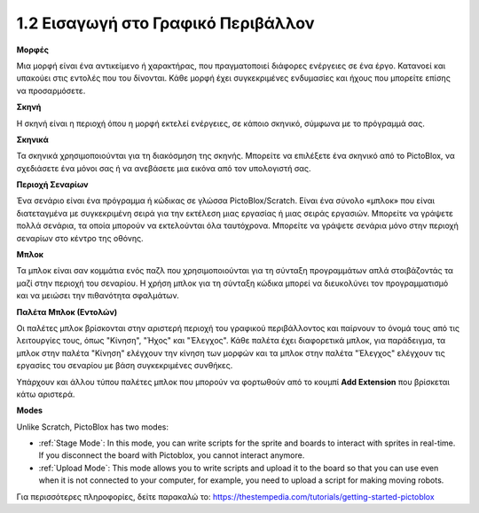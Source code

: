 1.2 Εισαγωγή στο Γραφικό Περιβάλλον
================================

.. image:: img/pictoblox_interface.jpg


**Μορφές**

Μια μορφή είναι ένα αντικείμενο ή χαρακτήρας, που πραγματοποιεί διάφορες ενέργειες σε ένα έργο. Κατανοεί και υπακούει στις εντολές που του δίνονται. Κάθε μορφή έχει συγκεκριμένες ενδυμασίες και ήχους που μπορείτε επίσης να προσαρμόσετε.

**Σκηνή**

Η σκηνή είναι η περιοχή όπου η μορφή εκτελεί ενέργειες, σε κάποιο σκηνικό, σύμφωνα με το πρόγραμμά σας. 

**Σκηνικά**

Τα σκηνικά χρησιμοποιούνται για τη διακόσμηση της σκηνής. Μπορείτε να επιλέξετε ένα σκηνικό από το PictoBlox, να σχεδιάσετε ένα μόνοι σας ή να ανεβάσετε μια εικόνα από τον υπολογιστή σας.

**Περιοχή Σεναρίων**

Ένα σενάριο είναι ένα πρόγραμμα ή κώδικας σε γλώσσα PictoBlox/Scratch. Είναι ένα σύνολο «μπλοκ» που είναι διατεταγμένα με συγκεκριμένη σειρά για την εκτέλεση μιας εργασίας ή μιας σειράς εργασιών. Μπορείτε να γράψετε πολλά σενάρια, τα οποία μπορούν να εκτελούνται όλα ταυτόχρονα. Μπορείτε να γράψετε σενάρια μόνο στην περιοχή σεναρίων στο κέντρο της οθόνης.

**Μπλοκ**

Τα μπλοκ είναι σαν κομμάτια ενός παζλ που χρησιμοποιούνται για τη σύνταξη προγραμμάτων απλά στοιβάζοντάς τα μαζί στην περιοχή του σεναρίου. Η χρήση μπλοκ για τη σύνταξη κώδικα μπορεί να διευκολύνει τον προγραμματισμό και να μειώσει την πιθανότητα σφαλμάτων.

**Παλέτα Μπλοκ (Εντολών)**

Οι παλέτες μπλοκ βρίσκονται στην αριστερή περιοχή του γραφικού περιβάλλοντος και παίρνουν το όνομά τους από τις λειτουργίες τους, όπως "Κίνηση", "Ήχος" και "Έλεγχος". Κάθε παλέτα έχει διαφορετικά μπλοκ, για παράδειγμα, τα μπλοκ στην παλέτα "Κίνηση" ελέγχουν την κίνηση των μορφών και τα μπλοκ στην παλέτα "Έλεγχος" ελέγχουν τις εργασίες του σεναρίου με βάση συγκεκριμένες συνθήκες.

Υπάρχουν και άλλου τύπου παλέτες μπλοκ που μπορούν να φορτωθούν από το κουμπί **Add Extension** που βρίσκεται κάτω αριστερά.

**Modes**

Unlike Scratch, PictoBlox has two modes:

* :ref:`Stage Mode`: In this mode, you can write scripts for the sprite and boards to interact with sprites in real-time. If you disconnect the board with Pictoblox, you cannot interact anymore.
* :ref:`Upload Mode`: This mode allows you to write scripts and upload it to the board so that you can use even when it is not connected to your computer, for example, you need to upload a script for making moving robots.

Για περισσότερες πληροφορίες, δείτε παρακαλώ το: https://thestempedia.com/tutorials/getting-started-pictoblox
